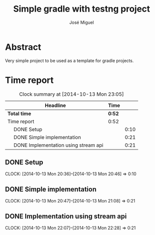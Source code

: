 #+title: Simple gradle with testng project
#+author: José Miguel
#+email: jm@0pt1mates.com
# -*- mode: org; -*-
#+INFOJS_OPT: view:t toc:t ltoc:t mouse:underline buttons:0 path:http://thomasf.github.io/solarized-css/org-info.min.js
#+HTML_HEAD: <link rel="stylesheet" type="text/css" href="http://thomasf.github.io/solarized-css/solarized-light.min.css" />

* Abstract

Very simple project to be used as a template for gradle projects.

* Time report
#+BEGIN: clocktable :maxlevel 2 :scope subtree
#+CAPTION: Clock summary at [2014-10-13 Mon 23:05]
| Headline                                   | Time   |      |
|--------------------------------------------+--------+------|
| *Total time*                               | *0:52* |      |
|--------------------------------------------+--------+------|
| Time report                                | 0:52   |      |
| \emsp DONE Setup                           |        | 0:10 |
| \emsp DONE Simple implementation           |        | 0:21 |
| \emsp DONE Implementation using stream api |        | 0:21 |
#+END:

** DONE Setup
   CLOSED: [2014-10-13 Mon 20:46]
   CLOCK: [2014-10-13 Mon 20:36]--[2014-10-13 Mon 20:46] =>  0:10
** DONE Simple implementation
   CLOSED: [2014-10-13 Mon 21:08]
   CLOCK: [2014-10-13 Mon 20:47]--[2014-10-13 Mon 21:08] =>  0:21
** DONE Implementation using stream api
   CLOSED: [2014-10-13 Mon 22:28]
   CLOCK: [2014-10-13 Mon 22:07]--[2014-10-13 Mon 22:28] =>  0:21
